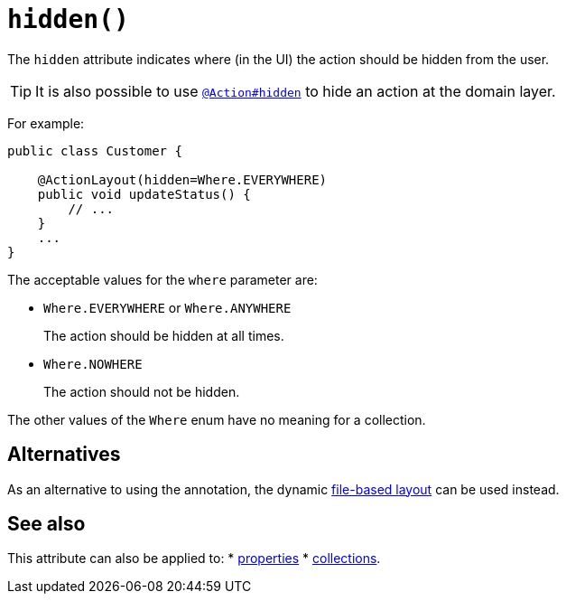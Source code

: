 [#hidden]
= `hidden()`

:Notice: Licensed to the Apache Software Foundation (ASF) under one or more contributor license agreements. See the NOTICE file distributed with this work for additional information regarding copyright ownership. The ASF licenses this file to you under the Apache License, Version 2.0 (the "License"); you may not use this file except in compliance with the License. You may obtain a copy of the License at. http://www.apache.org/licenses/LICENSE-2.0 . Unless required by applicable law or agreed to in writing, software distributed under the License is distributed on an "AS IS" BASIS, WITHOUT WARRANTIES OR  CONDITIONS OF ANY KIND, either express or implied. See the License for the specific language governing permissions and limitations under the License.
:page-partial:


The `hidden` attribute indicates where (in the UI) the action should be hidden from the user.

[TIP]
====
It is also possible to use xref:refguide:applib-ant:Action.adoc#hidden[`@Action#hidden`] to hide an action at the domain layer.
====

For example:

[source,java]
----
public class Customer {

    @ActionLayout(hidden=Where.EVERYWHERE)
    public void updateStatus() {
        // ...
    }
    ...
}
----

The acceptable values for the `where` parameter are:

* `Where.EVERYWHERE` or `Where.ANYWHERE`
+
The action should be hidden at all times.

* `Where.NOWHERE`
+
The action should not be hidden.

The other values of the `Where` enum have no meaning for a collection.


== Alternatives

As an alternative to using the annotation, the dynamic xref:userguide:fun:ui.adoc#object-layout[file-based layout] can be used instead.

== See also

This attribute can also be applied to:
* xref:refguide:applib-ant:PropertyLayout.adoc#hidden[properties]
* xref:refguide:applib-ant:CollectionLayout.adoc#hidden[collections].

